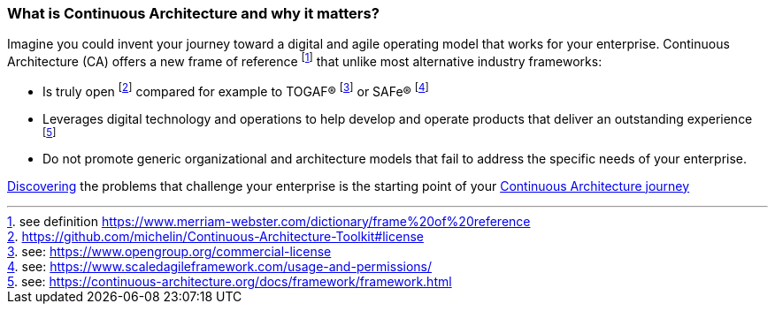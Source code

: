 //:sectnums:
//:doctype: book
//:reproducible:

[[caf-messages]]
=== What is Continuous Architecture and why it matters?
//:toc: preamble

Imagine you could invent your journey toward a digital and agile operating model that works for your enterprise. Continuous Architecture (CA) offers a new frame of reference footnote:[see definition https://www.merriam-webster.com/dictionary/frame%20of%20reference] that unlike most alternative industry frameworks:

* Is truly open footnote:[https://github.com/michelin/Continuous-Architecture-Toolkit#license] compared for example to TOGAF(R) footnote:[see: https://www.opengroup.org/commercial-license] or SAFe(R) footnote:[see: https://www.scaledagileframework.com/usage-and-permissions/]
* Leverages digital technology and operations to help develop and operate products that deliver an outstanding experience footnote:[see: https://continuous-architecture.org/docs/framework/framework.html]
* Do not promote generic organizational and architecture models that fail to address the specific needs of your enterprise.

link:/docs/problem-discovery/problem-discovery.html[Discovering] the problems that challenge your enterprise is the starting point of your link:/docs/start-your-journey/start-your-journey.html[Continuous Architecture journey]
